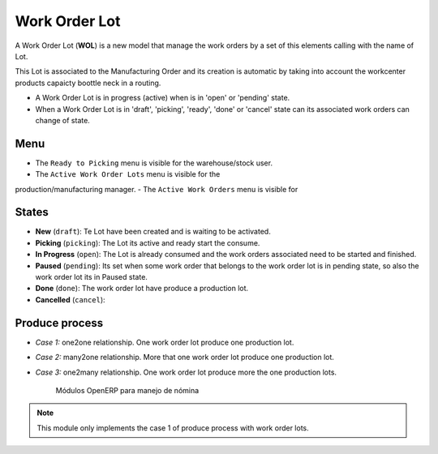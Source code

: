 .. _work_order_lot:

Work Order Lot
==============

A Work Order Lot (**WOL**) is a new model that manage the work orders by a
set of this elements calling with the name of Lot.

This Lot is associated to the Manufacturing Order and its creation is
automatic by taking into account the workcenter products capaicty boottle
neck in a routing.

- A Work Order Lot is in progress (active) when is in 'open' or 'pending'
  state.
- When a Work Order Lot is in 'draft', 'picking', 'ready', 'done' or 'cancel'
  state can its associated work orders can change of state.

Menu
----

- The ``Ready to Picking`` menu is visible for the warehouse/stock user.
- The ``Active Work Order Lots`` menu is visible for the
production/manufacturing manager.
- The ``Active Work Orders`` menu is visible for

States
------

- **New** (``draft``): Te Lot have been created and is waiting to be activated.
- **Picking** (``picking``): The Lot its active and ready start the consume.
- **In Progress** (``open``): The Lot is already consumed and the work orders
  associated need to be started and finished.
- **Paused** (``pending``): Its set when some work order that belongs to the
  work order lot is in pending state, so also the work order lot its in
  Paused state.
- **Done** (``done``): The work order lot have produce a production lot.
- **Cancelled** (``cancel``):

Produce process
---------------

- *Case 1:* one2one relationship. One work order lot produce one production
  lot.
- *Case 2:* many2one relationship. More that one work order lot produce one
  production lot.
- *Case 3:* one2many relationship. One work order lot produce more the one
  production lots.

    .. figure:: images/wol_produce_spl.png
       :scale: 100 %
       :align: center
       :alt: Payroll Modules

       Módulos OpenERP para manejo de nómina

.. note:: This module only implements the case 1 of produce process with work
   order lots.

.. TODO: indicate the difference between work order lot and production Lot.
